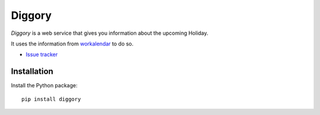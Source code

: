 Diggory
=======

|travis| |master-coverage|

.. |travis| image:: https://travis-ci.org/Natim/Diggory.svg?branch=master
    :target: https://travis-ci.org/Natim/Diggory

.. |master-coverage| image::
    https://coveralls.io/repos/Natim/Diggory/badge.png?branch=master
    :alt: Coverage
    :target: https://coveralls.io/r/Natim/Diggory

*Diggory* is a web service that gives you information about the upcoming Holiday.

It uses the information from `workalendar <https://github.com/novafloss/workalendar>`_ to do so.

* `Issue tracker <https://github.com/Natim/Diggory/issues>`_


Installation
------------

Install the Python package:

::

    pip install diggory
